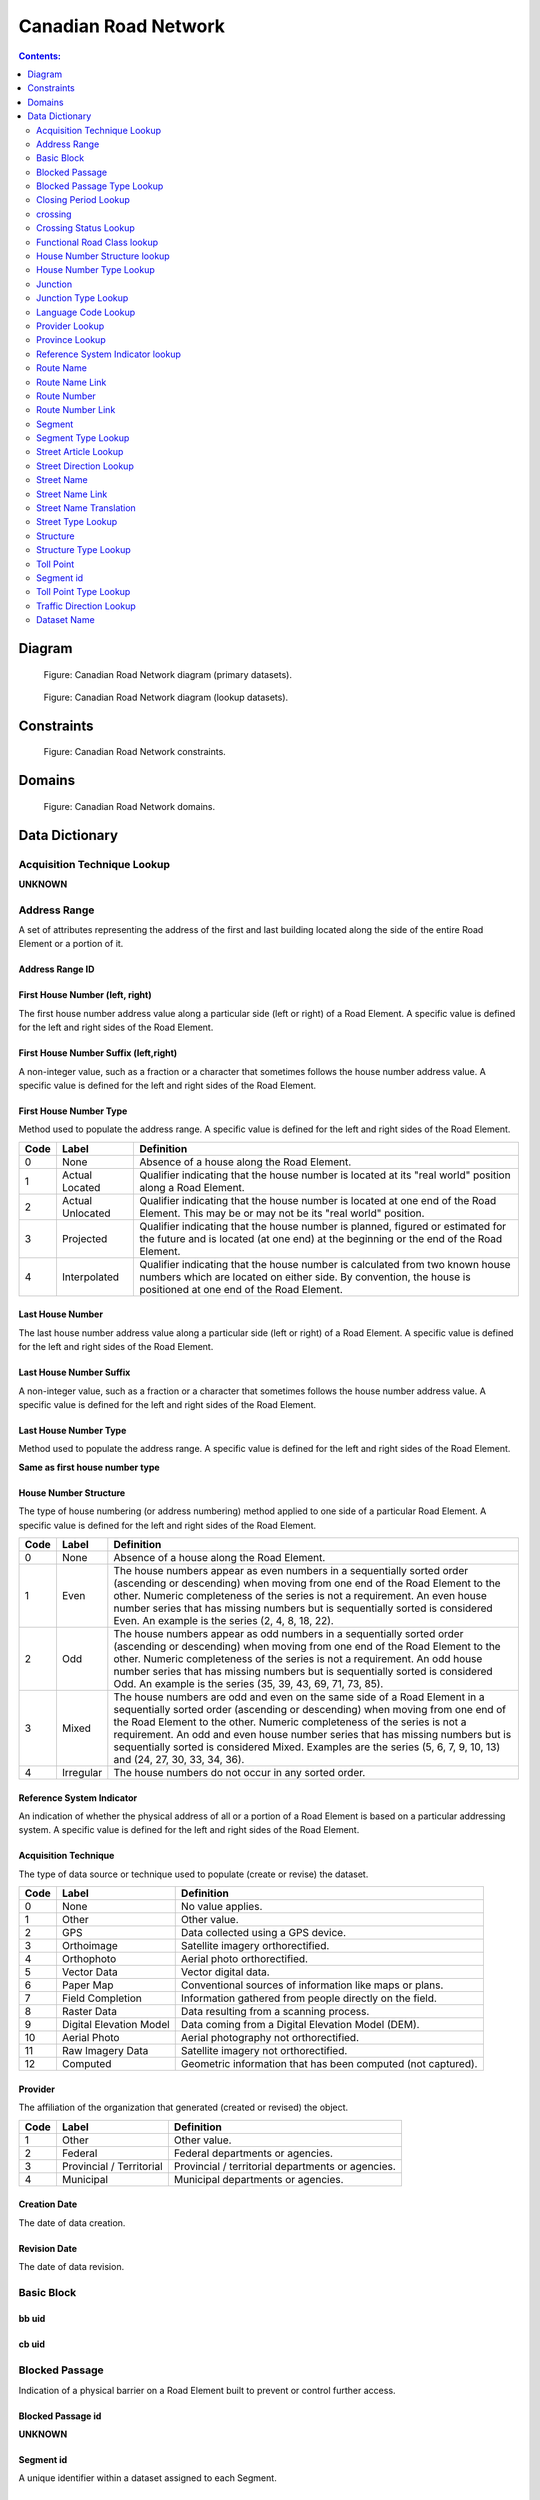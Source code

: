 *********************
Canadian Road Network
*********************

.. contents:: Contents:
   :depth: 2

Diagram
=======

.. figure:: /source/_static/data_models/canadian_road_network/canadian_road_network-primary_datasets.svg
    :alt: Canadian Road Network diagram (primary datasets).

    Figure: Canadian Road Network diagram (primary datasets).

.. figure:: /source/_static/data_models/canadian_road_network/canadian_road_network-lookup_datasets.svg
    :alt: Canadian Road Network diagram (lookup datasets).

    Figure: Canadian Road Network diagram (lookup datasets).

Constraints
===========

.. figure:: /source/_static/data_models/canadian_road_network/canadian_road_network-constraints.svg
    :alt: Canadian Road Network constraints.

    Figure: Canadian Road Network constraints.

Domains
=======

.. figure:: /source/_static/data_models/canadian_road_network/canadian_road_network-domains.svg
    :alt: Canadian Road Network domains.

    Figure: Canadian Road Network domains.

Data Dictionary
===============

Acquisition Technique Lookup
-----------------------------
**UNKNOWN**

Address Range
-------------
A set of attributes representing the address of the first and last building located along the side of the entire Road
Element or a portion of it.

Address Range ID
^^^^^^^^^^^^^^^^

First House Number (left, right)
^^^^^^^^^^^^^^^^^^^^^^^^^^^^^^^^
The first house number address value along a particular side (left or right) of a Road Element. A specific value is
defined for the left and right sides of the Road Element.

First House Number Suffix (left,right)
^^^^^^^^^^^^^^^^^^^^^^^^^^^^^^^^^^^^^^
A non-integer value, such as a fraction or a character that sometimes follows the house number address value.
A specific value is defined for the left and right sides of the Road Element.

First House Number Type
^^^^^^^^^^^^^^^^^^^^^^^
Method used to populate the address range. A specific value is defined for the left and right sides of the Road Element.

.. csv-table::
   :header: "Code", "Label", "Definition"
   :widths: auto
   :align: left

   0, "None", "Absence of a house along the Road Element."
   1, "Actual Located", "Qualifier indicating that the house number is located at its ""real world"" position along a
   Road Element."
   2, "Actual Unlocated", "Qualifier indicating that the house number is located at one end of the Road Element. This
   may be or may not be its ""real world"" position."
   3, "Projected", "Qualifier indicating that the house number is planned, figured or estimated for the future and is
   located (at one end) at the beginning or the end of the Road Element."
   4, "Interpolated", "Qualifier indicating that the house number is calculated from two known house numbers which are
   located on either side. By convention, the house is positioned at one end of the Road Element."

Last House Number
^^^^^^^^^^^^^^^^^
The last house number address value along a particular side (left or right) of a Road Element. A specific value is
defined for the left and right sides of the Road Element.

Last House Number Suffix
^^^^^^^^^^^^^^^^^^^^^^^^
A non-integer value, such as a fraction or a character that sometimes follows the house number address value.
A specific value is defined for the left and right sides of the Road Element.

Last House Number Type
^^^^^^^^^^^^^^^^^^^^^^
Method used to populate the address range. A specific value is defined for the left and right sides of the Road Element.

**Same as first house number type**

House Number Structure
^^^^^^^^^^^^^^^^^^^^^^
The type of house numbering (or address numbering) method applied to one side of a particular Road Element. A specific
value is defined for the left and right sides of the Road Element.

.. csv-table::
   :header: "Code", "Label", "Definition"
   :widths: auto
   :align: left

   0, "None", "Absence of a house along the Road Element."
   1, "Even", "The house numbers appear as even numbers in a sequentially sorted order (ascending or descending) when
   moving from one end of the Road Element to the other. Numeric completeness of the series is not a requirement. An
   even house number series that has missing numbers but is sequentially sorted is considered Even. An example is the
   series (2, 4, 8, 18, 22)."
   2, "Odd", "The house numbers appear as odd numbers in a sequentially sorted order (ascending or descending) when
   moving from one end of the Road Element to the other. Numeric completeness of the series is not a requirement. An
   odd house number series that has missing numbers but is sequentially sorted is considered Odd. An example is the
   series (35, 39, 43, 69, 71, 73, 85)."
   3, "Mixed", "The house numbers are odd and even on the same side of a Road Element in a sequentially sorted order
   (ascending or descending) when moving from one end of the Road Element to the other. Numeric completeness of the
   series is not a requirement. An odd and even house number series that has missing numbers but is sequentially sorted
   is considered Mixed. Examples are the series (5, 6, 7, 9, 10, 13) and (24, 27, 30, 33, 34, 36)."
   4, "Irregular", "The house numbers do not occur in any sorted order."

Reference System Indicator
^^^^^^^^^^^^^^^^^^^^^^^^^^
An indication of whether the physical address of all or a portion of a Road Element is based on a particular addressing
system. A specific value is defined for the left and right sides of the Road Element.

.. csv-table::
   :header: "Code", "Label", "Definition"
   :widths: auto
   :align: left

Acquisition Technique
^^^^^^^^^^^^^^^^^^^^^
The type of data source or technique used to populate (create or revise) the dataset.

.. csv-table::
   :header: "Code", "Label", "Definition"
   :widths: auto
   :align: left

   0, "None", "No value applies."
   1, "Other", "Other value."
   2, "GPS", "Data collected using a GPS device."
   3, "Orthoimage", "Satellite imagery orthorectified."
   4, "Orthophoto", "Aerial photo orthorectified."
   5, "Vector Data", "Vector digital data."
   6, "Paper Map", "Conventional sources of information like maps or plans."
   7, "Field Completion", "Information gathered from people directly on the field."
   8, "Raster Data", "Data resulting from a scanning process."
   9, "Digital Elevation Model", "Data coming from a Digital Elevation Model (DEM)."
   10, "Aerial Photo", "Aerial photography not orthorectified."
   11, "Raw Imagery Data", "Satellite imagery not orthorectified."
   12, "Computed", "Geometric information that has been computed (not captured)."

Provider
^^^^^^^^
The affiliation of the organization that generated (created or revised) the object.

.. csv-table::
   :header: "Code", "Label", "Definition"
   :widths: auto
   :align: left

   1, "Other", "Other value."
   2, "Federal", "Federal departments or agencies."
   3, "Provincial / Territorial", "Provincial / territorial departments or agencies."
   4, "Municipal", "Municipal departments or agencies."


Creation Date
^^^^^^^^^^^^^^
The date of data creation.

Revision Date
^^^^^^^^^^^^^
The date of data revision.

Basic Block
-----------

bb uid
^^^^^^

cb uid
^^^^^^

Blocked Passage
---------------
Indication of a physical barrier on a Road Element built to prevent or control further access.

Blocked Passage id
^^^^^^^^^^^^^^^^^^
**UNKNOWN**

Segment id
^^^^^^^^^^
A unique identifier within a dataset assigned to each Segment.

Blocked Passage Type
^^^^^^^^^^^^^^^^^^^^
The type of blocked passage as an indication of the fact whether it is removable.

.. csv-table::
   :header: "Code", "Label", "Definition"
   :widths: auto
   :align: left

   1, "Permanently Fixed", "The barrier cannot be removed without destroying it. Heavy equipment needed in order to allow further access. Examples of permanently fixed blocked passage are concrete blocks or a mound of earth."
   2, "Removable", "The barrier is designed to free the entrance to the (other side of the) Road Element that it is blocking. Further access easily allowed when so desired."

Acquisition Technique
^^^^^^^^^^^^^^^^^^^^
**Duplicate**

Planimetric Accuracy
^^^^^^^^^^^^^^^^^^^^
The planimetric accuracy expressed in meters as the circular map accuracy standard (CMAS)

Provider
^^^^^^^^
**Duplicate**

Creation Date
^^^^^^^^^^^^^
**Duplicate**

Revision Date
^^^^^^^^^^^^^^
**Duplicate**

Blocked Passage Type Lookup
---------------------------

Closing Period Lookup
---------------------

crossing
--------
**UNKNOWN**

Crossing id
^^^^^^^^^^^
**UNKNOWN**

Crossing Status
^^^^^^^^^^^^^^^
**UNKNOWN**

Crossing Order
^^^^^^^^^^^^^^
**UNKNOWN**

Creation Date
^^^^^^^^^^^^^
**Duplicate**

Revision Date
^^^^^^^^^^^^^
**Duplicate**

Crossing Status Lookup
----------------------

Functional Road Class lookup
----------------------------

House Number Structure lookup
-----------------------------

House Number Type Lookup
------------------------

Junction
--------
A feature that bounds a Road Element or a Ferry Connection. A Road Element or Ferry Connection always forms a
connection between two Junctions and, a Road Element or Ferry Connection is always bounded by exactly two Junctions. A
Junction Feature represents the physical connection between its adjoining Road Elements or Ferry Connections. A
Junction is defined at the intersection of three or more roads, at the junction of a road and a ferry, at the end of a
dead end road and at the junction of a road or ferry with a National, Provincial or Territorial Boundary.

Junction id
^^^^^^^^^^^

Segment id
^^^^^^^^^^

Toll Point Type
^^^^^^^^^^^^^^^
The type of toll point.

.. csv-table::
   :header: "Code", "Label", "Definition"
   :widths: auto
   :align: left

Acquisition Technique
^^^^^^^^^^^^^^^^^^^^^

Planimetric Accuracy
^^^^^^^^^^^^^^^^^^^^^
**Duplicate**

Provider
^^^^^^^^
**Duplicate**

Creation Date
^^^^^^^^^^^^^
**Duplicate**

Revision Date
^^^^^^^^^^^^^^
**Duplicate**

Junction Type Lookup
--------------------

Language Code Lookup
--------------------

Provider Lookup
---------------

Province Lookup
---------------

Reference System Indicator lookup
---------------------------------

Route Name
--------

route Name id
^^^^^^^^^^^^^

Route Name (en)
^^^^^^^^^^^^^
The English version of a name of a particular route in a given road network as attributed by a national or subnational
agency. A particular Road Segment or Ferry Connection Segment can belong to more than one named route. In such cases,
it has multiple route name attributes.

Route Name (fr)
^^^^^^^^^^^^^
The French version of a name of a particular route in a given road network as attributed by a national or subnational
agency. A particular Road Segment or Ferry Connection Segment can belong to more than one named route. In such cases,
it has multiple route name attributes.

Creation Date
^^^^^^^^^^^^^
**Duplicate**

Revision Date
^^^^^^^^^^^^^
**Duplicate**

Route Name Link
---------------

Route Name Link id
^^^^^^^^^^^^^^^^^^

Segment id
^^^^^^^^^^
**same as above**

Route Name id
^^^^^^^^^^^^^^

Route Number
------------

Route Number id
^^^^^^^^^^^^^^^

Route Number
^^^^^^^^^^^^
The ID number of a particular route in a given road network as attributed by a national or subnational agency. A
particular Road Segment or Ferry Connection Segment can belong to more than one numbered route. In such cases, it has
multiple route number attributes.

Creation Date
^^^^^^^^^^^^^
**Duplicate**

Revision Date
^^^^^^^^^^^^^
**Duplicate**

Route Number Link
-----------------

Route Number id
^^^^^^^^^^^^^^^

Route Number
^^^^^^^^^^^^
**Duplicate**

Creation Date
^^^^^^^^^^^^^^
**Duplicate**

Revision Date
^^^^^^^^^^^^^
**Duplicate**

Segment
------
A road is a linear section of the earth designed for or the result of vehicular movement. A Road Segment
is the specific representation of a portion of a road with uniform characteristics.

Segment id
^^^^^^^^^^^
**same as above**

Segment id (left)
^^^^^^^^^^^^^^^^

Segment id (right)
^^^^^^^^^^^^^^^^

Element id
^^^^^^^^^^^

Routable Element id
^^^^^^^^^^^^^^^^^^^

Segment Type
^^^^^^^^^^^

Exit Number
^^^^^^^^^^^
The ID number of an exit on a controlled access thoroughfare that has been assigned by an administrating body.

Speed
^^^^^
The maximum speed allowed on the road. The value is expressed in kilometers per hour.

Number of Lanes
^^^^^^^^^^^^^^^
The number of lanes existing on a Road Element.

Road Jurisdiction
^^^^^^^^^^^^^^^^
The agency with the responsibility/authority to ensure maintenance occurs but is not necessarily the one who undertakes
the maintenance directly.

Closing Period
^^^^^^^^^^^^^^
The period in which the road or ferry connection is not available to the public.

.. csv-table::
   :header: "Code", "Label", "Definition"
   :widths: auto
   :align: left

   0, "None", "There is no closing period. The road or ferry connection is open year round."
   1, "Summer", "Period of the year for which the absence of ice and snow prevent the access to the road or ferry
   connection."
   2, "Winter", "Period of the year for which ice and snow prevent the access to the road or ferry connection."


Functional Road Class
^^^^^^^^^^^^^^^^^^^^^
A classification based on the importance of the role that the Road Element or Ferry Connection performs in the
connectivity of the total road network.

.. csv-table::
   :header: "Code", "Label", "Definition"
   :widths: auto
   :align: left

   1, "Freeway", "An unimpeded, high-speed controlled access thoroughfare for through traffic with typically no at-
   grade intersections, usually with no property access or direct access, and which is accessed by a ramp. Pedestrians
   are prohibited."
   2, "Expressway / Highway", "A high-speed thoroughfare with a combination of controlled access intersections at any
   grade."
   3, "Arterial", "A major thoroughfare with medium to large traffic capacity."
   4, "Collector", "A minor thoroughfare mainly used to access properties and to feed traffic with right of way."
   5, "Local / Street", "A low-speed thoroughfare dedicated to provide full access to the front of properties."
   6, "Local / Strata", "A low-speed thoroughfare dedicated to provide access to properties with potential public
   restriction such as: trailer parks, First Nations, strata, private estates, seasonal residences."
   7, "Local / Unknown", "A low-speed thoroughfare dedicated to provide access to the front of properties but for which
   the access regulations are unknown."
   8, "Alleyway / Lane", "A low-speed thoroughfare dedicated to provide access to the rear of properties."
   9, "Ramp", "A system of interconnecting roadways providing for the controlled movement between two or more roadways."
   10, "Resource / Recreation", "A narrow passage whose primary function is to provide access for resource extraction
   and may also have serve in providing public access to the backcountry."
   11, "Rapid Transit", "A thoroughfare restricted to public transit buses."
   12, "Service Lane", "A stretch of road permitting vehicles to come to a stop along a freeway or highway. Scale,
   service lane, emergency lane, lookout, and rest area."
   13, "Winter", "A road that is only useable during the winter when conditions allow for passage over lakes, rivers,
   and wetlands."

Traffic Direction
^^^^^^^^^^^^^^^^^
The direction(s) of traffic flow allowed on the road.

.. csv-table::
   :header: "Code", "Label", "Definition"
   :widths: auto
   :align: left

   1, "Both directions", "Traffic flow is allowed in both directions."
   2, "Same direction", "The direction of one way traffic flow is the same as the digitizing direction of the Road
   Segment."
   3, "Opposite direction", "The direction of one way traffic flow is opposite to the digitizing direction of the Road
   Segment."


Road Surface Type
^^^^^^^^^^^^^^
The type of surface a road element has.

.. csv-table::
   :header: "Code", "Label", "Definition"
   :widths: auto
   :align: left

   0, "None", "No value applies."
   1, "Rigid", "A paved road with a rigid surface such as concrete or steel decks."
   2, "Flexible", "A paved road with a flexible surface such as asphalt or tar gravel."
   3, "Blocks", "A paved road with a surface made of blocks such as cobblestones."
   4, "Gravel", "A dirt road whose surface has been improved by grading with gravel."
   5, "Dirt", "Roads whose surface is formed by the removal of vegetation and/or by the transportation movements over
   that road which inhibit further growth of any vegetation."
   6, "Paved Unknown", "A road with a surface made of hardened material such as concrete, asphalt, tar gravel, or steel decks."
   7, "Unpaved Unknown", ""A road with a surface made of loose material such as gravel or dirt."

Structure id
^^^^^^^^^^^^

Address Range id (left)
^^^^^^^^^^^^^^^^^^^^^^

Address Range id (right)
^^^^^^^^^^^^^^^^^^^^^^

bb uid (l)
^^^^^^^^

bb uid (r)
^^^^^^^^

Acquisition Technique
^^^^^^^^^^^^^^^^^^^^^
**Duplicate**

Planimetric Accuracy
^^^^^^^^^^^^^^^^^^^^
**Duplicate**

Provider
^^^^^^^^
**Duplicate**

Creation Date
^^^^^^^^^^^^^
**Duplicate**

Revision Date
^^^^^^^^^^^^^
**Duplicate**

Segment Type Lookup
--------------------

Street Article Lookup
--------------------

Street Direction Lookup
-----------------------

Street Name
-----------

Street Name id
^^^^^^^^^^^^^^
The identifier used to link an address range to its street name. A specific value is defined for
the left and right sides of the Road Element.

Street Name Concatenated
^^^^^^^^^^^^^^^^^^^^^^^^
A concatenation of the officially recognized Directional prefix, Street type prefix, Street name article, Street name
body, Street type suffix, Directional suffix and Muni quadrant values.

Street Direction Prefix
^^^^^^^^^^^^^^^^^^^^^^^
A geographic direction that is part of the street name and precedes the street name body or, if appropriate, the street
type prefix.

.. csv-table::
   :header: "Code", "Label", "Definition"
   :widths: auto
   :align: left

   0, "None", "No value applies."
   1, "North", ""
   2, "Nord", ""
   3, "South", ""
   4, "Sud", ""
   5, "East", ""
   6, "Est", ""
   7, "West", ""
   8, "Ouest", ""
   9, "Northwest", ""
   10, "Nord-ouest", ""
   11, "Northeast", ""
   12, "Nord-est", ""
   13, "Southwest", ""
   14, "Sud-ouest", ""
   15, "Southeast", ""
   16, "Sud-est", ""
   17, "Central", ""
   18, "Centre", ""

Street Type Prefix
^^^^^^^^^^^^^^^^^^
A part of the street name of a Road Element identifying the street type. A prefix precedes the street name body of a
Road Element.

.. csv-table::
   :header: "Code", "Label", "Definition"
   :widths: auto
   :align: left

   0, "None", "No value applies."
   1, "Abbey", ""
   2, "Access", ""
   3, "Acres", ""
   4, "Aire", ""
   5, "Allée", ""
   6, "Alley", ""
   7, "Autoroute", ""
   8, "Avenue", ""
   9, "Barrage", ""
   10, "Bay", ""
   11, "Beach", ""
   12, "Bend", ""
   13, "Bloc", ""
   14, "Block", ""
   15, "Boulevard", ""
   16, "Bourg", ""
   17, "Brook", ""
   18, "By-pass", ""
   19, "Byway", ""
   20, "Campus", ""
   21, "Cape", ""
   22, "Carre", ""
   23, "Carrefour", ""
   24, "Centre", ""
   25, "Cercle", ""
   26, "Chase", ""
   27, "Chemin", ""
   28, "Circle", ""
   29, "Circuit", ""
   30, "Close", ""
   31, "Common", ""
   32, "Concession", ""
   33, "Corners", ""
   34, "Côte", ""
   35, "Cour", ""
   36, "Court", ""
   37, "Cove", ""
   38, "Crescent", ""
   39, "Croft", ""
   40, "Croissant", ""
   41, "Crossing", ""
   42, "Crossroads", ""
   43, "Cul-de-sac", ""
   44, "Dale", ""
   45, "Dell", ""
   46, "Desserte", ""
   47, "Diversion", ""
   48, "Downs", ""
   49, "Drive", ""
   50, "Droit de passage", ""
   51, "Échangeur", ""
   52, "End", ""
   53, "Esplanade", ""
   54, "Estates", ""
   55, "Expressway", ""
   56, "Extension", ""
   57, "Farm", ""
   58, "Field", ""
   59, "Forest", ""
   60, "Freeway", ""
   61, "Front", ""
   62, "Gardens", ""
   63, "Gate", ""
   64, "Glade", ""
   65, "Glen", ""
   66, "Green", ""
   67, "Grounds", ""
   68, "Grove", ""
   69, "Harbour", ""
   70, "Haven", ""
   71, "Heath", ""
   72, "Heights", ""
   73, "Highlands", ""
   74, "Highway", ""
   75, "Hill", ""
   76, "Hollow", ""
   77, "Île", ""
   78, "Impasse", ""
   79, "Island", ""
   80, "Key", ""
   81, "Knoll", ""
   82, "Landing", ""
   83, "Lane", ""
   84, "Laneway", ""
   85, "Limits", ""
   86, "Line", ""
   87, "Link", ""
   88, "Lookout", ""
   89, "Loop", ""
   90, "Mall", ""
   91, "Manor", ""
   92, "Maze", ""
   93, "Meadow", ""
   94, "Mews", ""
   95, "Montée", ""
   96, "Moor", ""
   97, "Mount", ""
   98, "Mountain", ""
   99, "Orchard", ""
   100, "Parade", ""
   101, "Parc", ""
   102, "Park", ""
   103, "Parkway", ""
   104, "Passage", ""
   105, "Path", ""
   106, "Pathway", ""
   107, "Peak", ""
   108, "Pines", ""
   109, "Place", ""
   110, "Place", ""
   111, "Plateau", ""
   112, "Plaza", ""
   113, "Point", ""
   114, "Port", ""
   115, "Private", ""
   116, "Promenade", ""
   117, "Quay", ""
   118, "Rang", ""
   119, "Range", ""
   120, "Reach", ""
   121, "Ridge", ""
   122, "Right of Way", ""
   123, "Rise", ""
   124, "Road", ""
   125, "Rond Point", ""
   126, "Route", ""
   127, "Row", ""
   128, "Rue", ""
   129, "Ruelle", ""
   130, "Ruisseau", ""
   131, "Run", ""
   132, "Section", ""
   133, "Sentier", ""
   134, "Sideroad", ""
   135, "Square", ""
   136, "Street", ""
   137, "Stroll", ""
   138, "Subdivision", ""
   139, "Terrace", ""
   140, "Terrasse", ""
   141, "Thicket", ""
   142, "Towers", ""
   143, "Townline", ""
   144, "Trace", ""
   145, "Trail", ""
   146, "Trunk", ""
   147, "Turnabout", ""
   148, "Vale", ""
   149, "Via", ""
   150, "View", ""
   151, "Village", ""
   152, "Vista", ""
   153, "Voie", ""
   154, "Walk", ""
   155, "Way", ""
   156, "Wharf", ""
   157, "Wood", ""
   158, "Woods", ""
   159, "Wynd", ""
   160, "Driveway", ""
   161, "Height", ""
   162, "Roadway", ""
   163, "Strip", ""
   164, "Concession Road", ""
   165, "Corner", ""
   166, "County Road", ""
   167, "Crossroad", ""
   168, "Fire Route", ""
   169, "Garden", ""
   170, "Hills", ""
   171, "Isle", ""
   172, "Lanes", ""
   173, "Pointe", ""
   174, "Regional Road", ""
   175, "Autoroute à péage", ""
   176, "Baie", ""
   177, "Bluff", ""
   178, "Bocage", ""
   179, "Bois", ""
   180, "Boucle", ""
   181, "Bretelle", ""
   182, "Cap", ""
   183, "Causeway", ""
   184, "Chaussée", ""
   185, "Contournement", ""
   186, "Couloir", ""
   187, "Crête", ""
   188, "Croix", ""
   189, "Cross", ""
   190, "Dead End", ""
   191, "Débarquement", ""
   192, "Entrance", ""
   193, "Entrée", ""
   194, "Evergreen", ""
   195, "Exit", ""
   196, "Étang", ""
   197, "Falaise", ""
   198, "Jardin", ""
   199, "Lawn", ""
   200, "Lien", ""
   201, "Ligne", ""
   202, "Manoir", ""
   203, "Pass", ""
   204, "Pente", ""
   205, "Pond", ""
   206, "Quai", ""
   207, "Ramp", ""
   208, "Rampe", ""
   209, "Rangée", ""
   210, "Roundabout", ""
   211, "Route de plaisance", ""
   212, "Route sur élevée", ""
   213, "Side", ""
   214, "Sortie", ""
   215, "Throughway", ""
   216, "Took", ""
   217, "Turn", ""
   218, "Turnpike", ""
   219, "Vallée", ""
   220, "Villas", ""
   221, "Virage", ""
   222, "Voie oust", ""
   223, "Voie rapide", ""
   224, "Vue", ""
   225, "Westway", ""
   226, "Arm", ""
   227, "Baseline", ""
   228, "Bourne", ""
   229, "Branch", ""
   230, "Bridge", ""
   231, "Burn", ""
   232, "Bypass", ""
   233, "Camp", ""
   234, "Chart", ""
   235, "Club", ""
   236, "Copse", ""
   237, "Creek", ""
   238, "Crest", ""
   239, "Curve", ""
   240, "Cut", ""
   241, "Fairway", ""
   242, "Gateway", ""
   243, "Greenway", ""
   244, "Inamo", ""
   245, "Inlet", ""
   246, "Junction", ""
   247, "Keep", ""
   248, "Lake", ""
   249, "Lakes", ""
   250, "Lakeway", ""
   251, "Market", ""
   252, "Millway", ""
   253, "Outlook", ""
   254, "Oval", ""
   255, "Overpass", ""
   256, "Pier", ""
   257, "River", ""
   258, "Service", ""
   259, "Shore", ""
   260, "Shores", ""
   261, "Sideline", ""
   262, "Spur", ""
   263, "Surf", ""
   264, "Track", ""
   265, "Valley", ""
   266, "Walkway", ""
   267, "Wold", ""
   268, "Tili", ""
   269, "Nook", ""
   270, "Drung", ""
   271, "Awti", ""
   272, "Awti'j", ""
   273, "Rest", ""
   274, "Rotary", ""
   275, "Connection", ""
   276, "Estate", ""
   277, "Crossover", ""
   278, "Hideaway", ""
   279, "Linkway", ""

Street Article
^^^^^^^^^^^^^^
Article(s) that is/are part of the street name and located at the beginning.

.. csv-table::
   :header: "Label", "Definition"
   :widths: auto
   :align: left

   "None", ""
   "à", ""
   "à l'", ""
   "à la", ""
   "au", ""
   "aux", ""
   "by the", ""
   "chez", ""
   "d'", ""
   "de", ""
   "de l'", ""
   "de la", ""
   "des", ""
   "du", ""
   "l'", ""
   "la", ""
   "le", ""
   "les", ""
   "of the", ""
   "the", ""

Street Name Body
^^^^^^^^^^^^^^^^
The portion of the street name (either official or alternate) that has the most identifying power excluding street type
and directional prefixes or suffixes and street name articles.

Street Type Suffix
^^^^^^^^^^^^^^^^^^
A part of the street name of a Road Element identifying the street type. A suffix follows the street name body of a
Road Element.

**Same as street type Prefix**

Street Direction Suffix
^^^^^^^^^^^^^^^^^^^^^^^
A geographic direction that is part of the street name and succeeds the street name body or, if appropriate, the street
type suffix.

**Same as street Direction Prefix**

Creation Date
^^^^^^^^^^^^
**Duplicate**

Revision Date
^^^^^^^^^^^^^
**Duplicate**

Street Name Link
----------------

Street Name Link id
^^^^^^^^^^^^^^^^^^^

Segment id
^^^^^^^^^^
**same as above**

Street Name id
^^^^^^^^^^^^^^
**Same as above**

Street Name Translation
-----------------------

Street Name Translation id
^^^^^^^^^^^^^^^^^^^^^^^^^^

Street Name id
^^^^^^^^^^^^^^
**Same as above**

Street Name Concatenated
^^^^^^^^^^^^^^^^^^^^^^^^^
**Duplicate**

Language Code
^^^^^^^^^^^^^

Creation Date
^^^^^^^^^^^^^
**Duplicate**

Revision Date
^^^^^^^^^^^^^
**Duplicate**

Street Type Lookup
------------------

Structure
---------

Structure id
^^^^^^^^^^^^^
A national unique identifier assigned to the Road Segment or the set of adjoining Road Segments forming a structure.
This identifier allows for the reconstitution of a structure that is fragmented by Junctions.

Structure Type
^^^^^^^^^^^^^^^
The classification of a structure.

.. csv-table::
   :header: "Code", "Label", "Definition"
   :widths: auto
   :align: left

   0, "None", "No value applies."
   1, "Bridge", "A manmade construction that supports a road on a raised structure and spans an obstacle, river,
   another road, or railway."
   2, "Bridge covered", "A manmade construction that supports a road on a covered raised structure and spans an
   obstacle, river, another road, or railway."
   3, "Bridge moveable", "A manmade construction that supports a road on a moveable raised structure and spans an
   obstacle, river, another road, or railway."
   4, "Bridge unknown", "A bridge for which it is currently impossible to determine whether its structure is covered,
   moveable or other."
   5, "Tunnel", "An enclosed manmade construction built to carry a road through or below a natural feature or other
   obstructions."
   6, "Snowshed", "A manmade roofed structure built over a road in mountainous areas to prevent snow slides from
   blocking the road."
   7, "Dam", "A manmade linear structure built across a waterway or floodway to control the flow of water and
   supporting a road for motor vehicles."

Structure Name (en)
^^^^^^^^^^^^^^^^^^
The English version of the name of a road structure as assigned by a national or subnational agency.

Structure Name (fr)
^^^^^^^^^^^^^^^^^
The French version of the name of a road structure as assigned by a national or subnational agency.

Creation Date
^^^^^^^^^^^^^
**Duplicate**

Revision Date
^^^^^^^^^^^^^
**Duplicate**

Structure Type Lookup
---------------------

Toll Point
----------
Place where right-of-way is charged to gain access to a motorway, a bridge, etc.

Toll Point id
^^^^^^^^^^^^^

Segment id
-----------

Toll Point Type
^^^^^^^^^^^^^^^
The type of toll point.

.. csv-table::
   :header: "Code", "Label", "Definition"
   :widths: auto
   :align: left

   1, "Physical Toll Booth", "A toll booth is a construction along or across the road where toll can be paid to
   employees of the organization in charge of collecting the toll, to machines capable of automatically recognizing
   coins or bills or to machines involving electronic methods of payment like credit cards or bank cards."
   2, "Virtual Toll Booth", "At a virtual point of toll payment, toll will be charged via automatic registration of the
   passing vehicle by subscription or invoice."
   3, "Hybrid", "Hybrid signifies a toll booth which is both physical and virtual."


Acquisition Technique
^^^^^^^^^^^^^^^^^^^^
**Duplicate**

Planimetric Accuracy
^^^^^^^^^^^^^^^^^^^^
**Duplicate**

Provider
^^^^^^^^^
**Duplicate**

Creation Date
^^^^^^^^^^^^^^
**Duplicate**

Revision Date
^^^^^^^^^^^^^
**Duplicate**

Toll Point Type Lookup
-----------------------

Traffic Direction Lookup
------------------------



Attribute Name
^^^^^^^^^^^^^^

Description of attribute.

.. csv-table::
   :header: "Code", "Label", "Definition"
   :widths: auto
   :align: left

   ...placeholder for table - only populate for attributes with domains...

Dataset Name
------------

Description of dataset.

Attribute Name
^^^^^^^^^^^^^^

Description of attribute.